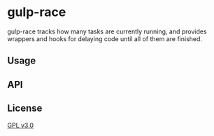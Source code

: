 * gulp-race
 [[https://david-dm.org/shader/gulp-race.svg]]

 gulp-race tracks how many tasks are currently running, and provides wrappers and hooks for delaying code until all of them are finished.

** Usage

** API

** License
   [[https://www.gnu.org/licenses/gpl.html][GPL v3.0]]
